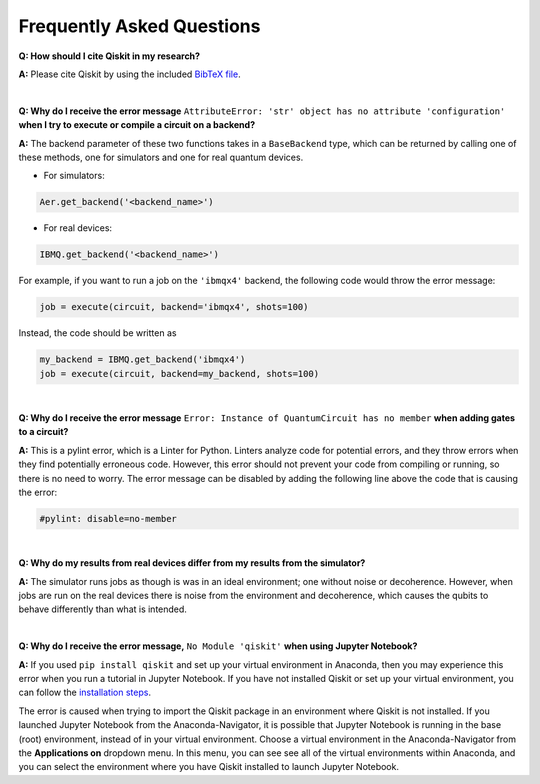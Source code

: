 .. _faq:

==========================
Frequently Asked Questions
==========================

**Q: How should I cite Qiskit in my research?**

**A:** Please cite Qiskit by using the included `BibTeX file
<https://raw.githubusercontent.com/Qiskit/qiskit/master/Qiskit.bib>`_.

|

**Q: Why do I receive the error message** ``AttributeError: 'str' object has no
attribute 'configuration'`` **when I try to execute or compile a circuit on a
backend?**

**A:** The backend parameter of these two functions takes in a ``BaseBackend`` type,
which can be returned by calling one of these methods, one for simulators and one
for real quantum devices.

* For simulators:

.. code:: python

  Aer.get_backend('<backend_name>')

* For real devices:

.. code:: python

  IBMQ.get_backend('<backend_name>')

For example, if you want to run a job on the ``'ibmqx4'`` backend, the
following code would throw the error message:

.. code:: python

  job = execute(circuit, backend='ibmqx4', shots=100)

Instead, the code should be written as

.. code:: python

  my_backend = IBMQ.get_backend('ibmqx4')
  job = execute(circuit, backend=my_backend, shots=100)

|

**Q: Why do I receive the error message** ``Error: Instance of QuantumCircuit has no
member`` **when adding gates to a circuit?**

**A:** This is a pylint error, which is a Linter for Python. Linters analyze
code for potential errors, and they throw errors when they find
potentially erroneous code. However, this error should not prevent your
code from compiling or running, so there is no need to worry. The error
message can be disabled by adding the following line above the code that
is causing the error:

.. code:: python

  #pylint: disable=no-member

|

**Q: Why do my results from real devices differ from my results from the simulator?**

**A:** The simulator runs jobs as though is was in an ideal environment; one
without noise or decoherence. However, when jobs are run on the real devices
there is noise from the environment and decoherence, which causes the qubits
to behave differently than what is intended.

|

**Q: Why do I receive the error message,** ``No Module 'qiskit'`` **when using Jupyter Notebook?**

**A:** If you used ``pip install qiskit`` and set up your virtual environment in
Anaconda, then you may experience this error when you run a tutorial
in Jupyter Notebook. If you have not installed Qiskit or set up your
virtual environment, you can follow the
`installation steps <https://qiskit.org/documentation/install.html#install>`__.

The error is caused when trying to import the Qiskit package in an
environment where Qiskit is not installed. If you launched Jupyter Notebook
from the Anaconda-Navigator, it is possible that Jupyter Notebook is running
in the base (root) environment, instead of in your virtual
environment. Choose a virtual environment in the Anaconda-Navigator from the
**Applications on** dropdown menu. In this menu, you can see
see all of the virtual environments within Anaconda, and you can
select the environment where you have Qiskit installed to launch Jupyter
Notebook.
